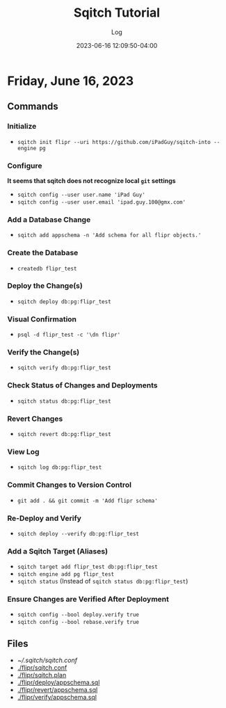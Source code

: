 #+TITLE:	Sqitch Tutorial
#+SUBTITLE:	Log
#+DATE:		2023-06-16 12:09:50-04:00
#+LASTMOD: 2023-06-16 17:50:07-0400 (EDT)
#+OPTIONS:	toc:nil num:nil
#+STARTUP:	indent show3levels
#+CATEGORIES[]:	Tutorials
#+TAGS[]:	log sqitch database-management versioning

* Friday, June 16, 2023
:LOGBOOK:
CLOCK: [2023-06-16 Fri 16:45]
:END:
** Commands
*** Initialize
- ~sqitch init flipr --uri https://github.com/iPadGuy/sqitch-into --engine pg~
*** Configure
*It seems that sqitch does not recognize local ~git~ settings*
- ~sqitch config --user user.name 'iPad Guy'~
- ~sqitch config --user user.email 'ipad.guy.100@gmx.com'~
*** Add a Database Change
- ~sqitch add appschema -n 'Add schema for all flipr objects.'~
*** Create the Database
- ~createdb flipr_test~
*** Deploy the Change(s)
- ~sqitch deploy db:pg:flipr_test~
*** Visual Confirmation
- ~psql -d flipr_test -c '\dn flipr'~
*** Verify the Change(s)
- ~sqitch verify db:pg:flipr_test~
*** Check Status of Changes and Deployments
- ~sqitch status db:pg:flipr_test~
*** Revert Changes
- ~sqitch revert db:pg:flipr_test~
*** View Log
- ~sqitch log db:pg:flipr_test~
*** Commit Changes to Version Control
- ~git add . && git commit -m 'Add flipr schema'~
*** Re-Deploy and Verify
- ~sqitch deploy --verify db:pg:flipr_test~
*** Add a Sqitch Target (Aliases)
- ~sqitch target add flipr_test db:pg:flipr_test~
- ~sqitch engine add pg flipr_test~
- ~sqitch status~ (Instead of ~sqitch status db:pg:flipr_test~)
*** Ensure Changes are Verified After Deployment
- ~sqitch config --bool deploy.verify true~
- ~sqitch config --bool rebase.verify true~
** Files
- [[~/.sqitch/sqitch.conf]]
- [[./flipr/sqitch.conf]]
- [[./flipr/sqitch.plan]]
- [[./flipr/deploy/appschema.sql]]
- [[./flipr/revert/appschema.sql]]
- [[./flipr/verify/appschema.sql]]
